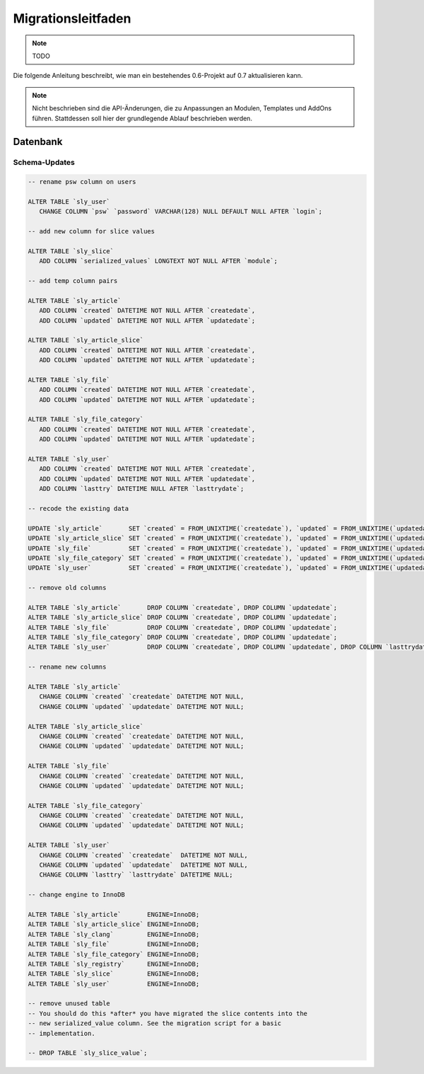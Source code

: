 Migrationsleitfaden
===================

.. note::

  TODO

Die folgende Anleitung beschreibt, wie man ein bestehendes 0.6-Projekt auf 0.7
aktualisieren kann.

.. note::

  Nicht beschrieben sind die API-Änderungen, die zu Anpassungen an Modulen,
  Templates und AddOns führen. Stattdessen soll hier der grundlegende Ablauf
  beschrieben werden.

Datenbank
---------

Schema-Updates
~~~~~~~~~~~~~~

.. sourcecode:: mysql

  -- rename psw column on users

  ALTER TABLE `sly_user`
     CHANGE COLUMN `psw` `password` VARCHAR(128) NULL DEFAULT NULL AFTER `login`;

  -- add new column for slice values

  ALTER TABLE `sly_slice`
     ADD COLUMN `serialized_values` LONGTEXT NOT NULL AFTER `module`;

  -- add temp column pairs

  ALTER TABLE `sly_article`
     ADD COLUMN `created` DATETIME NOT NULL AFTER `createdate`,
     ADD COLUMN `updated` DATETIME NOT NULL AFTER `updatedate`;

  ALTER TABLE `sly_article_slice`
     ADD COLUMN `created` DATETIME NOT NULL AFTER `createdate`,
     ADD COLUMN `updated` DATETIME NOT NULL AFTER `updatedate`;

  ALTER TABLE `sly_file`
     ADD COLUMN `created` DATETIME NOT NULL AFTER `createdate`,
     ADD COLUMN `updated` DATETIME NOT NULL AFTER `updatedate`;

  ALTER TABLE `sly_file_category`
     ADD COLUMN `created` DATETIME NOT NULL AFTER `createdate`,
     ADD COLUMN `updated` DATETIME NOT NULL AFTER `updatedate`;

  ALTER TABLE `sly_user`
     ADD COLUMN `created` DATETIME NOT NULL AFTER `createdate`,
     ADD COLUMN `updated` DATETIME NOT NULL AFTER `updatedate`,
     ADD COLUMN `lasttry` DATETIME NULL AFTER `lasttrydate`;

  -- recode the existing data

  UPDATE `sly_article`       SET `created` = FROM_UNIXTIME(`createdate`), `updated` = FROM_UNIXTIME(`updatedate`);
  UPDATE `sly_article_slice` SET `created` = FROM_UNIXTIME(`createdate`), `updated` = FROM_UNIXTIME(`updatedate`);
  UPDATE `sly_file`          SET `created` = FROM_UNIXTIME(`createdate`), `updated` = FROM_UNIXTIME(`updatedate`);
  UPDATE `sly_file_category` SET `created` = FROM_UNIXTIME(`createdate`), `updated` = FROM_UNIXTIME(`updatedate`);
  UPDATE `sly_user`          SET `created` = FROM_UNIXTIME(`createdate`), `updated` = FROM_UNIXTIME(`updatedate`), `lasttry` = FROM_UNIXTIME(`lasttrydate`);

  -- remove old columns

  ALTER TABLE `sly_article`       DROP COLUMN `createdate`, DROP COLUMN `updatedate`;
  ALTER TABLE `sly_article_slice` DROP COLUMN `createdate`, DROP COLUMN `updatedate`;
  ALTER TABLE `sly_file`          DROP COLUMN `createdate`, DROP COLUMN `updatedate`;
  ALTER TABLE `sly_file_category` DROP COLUMN `createdate`, DROP COLUMN `updatedate`;
  ALTER TABLE `sly_user`          DROP COLUMN `createdate`, DROP COLUMN `updatedate`, DROP COLUMN `lasttrydate`;

  -- rename new columns

  ALTER TABLE `sly_article`
     CHANGE COLUMN `created` `createdate` DATETIME NOT NULL,
     CHANGE COLUMN `updated` `updatedate` DATETIME NOT NULL;

  ALTER TABLE `sly_article_slice`
     CHANGE COLUMN `created` `createdate` DATETIME NOT NULL,
     CHANGE COLUMN `updated` `updatedate` DATETIME NOT NULL;

  ALTER TABLE `sly_file`
     CHANGE COLUMN `created` `createdate` DATETIME NOT NULL,
     CHANGE COLUMN `updated` `updatedate` DATETIME NOT NULL;

  ALTER TABLE `sly_file_category`
     CHANGE COLUMN `created` `createdate` DATETIME NOT NULL,
     CHANGE COLUMN `updated` `updatedate` DATETIME NOT NULL;

  ALTER TABLE `sly_user`
     CHANGE COLUMN `created` `createdate`  DATETIME NOT NULL,
     CHANGE COLUMN `updated` `updatedate`  DATETIME NOT NULL,
     CHANGE COLUMN `lasttry` `lasttrydate` DATETIME NULL;

  -- change engine to InnoDB

  ALTER TABLE `sly_article`       ENGINE=InnoDB;
  ALTER TABLE `sly_article_slice` ENGINE=InnoDB;
  ALTER TABLE `sly_clang`         ENGINE=InnoDB;
  ALTER TABLE `sly_file`          ENGINE=InnoDB;
  ALTER TABLE `sly_file_category` ENGINE=InnoDB;
  ALTER TABLE `sly_registry`      ENGINE=InnoDB;
  ALTER TABLE `sly_slice`         ENGINE=InnoDB;
  ALTER TABLE `sly_user`          ENGINE=InnoDB;

  -- remove unused table
  -- You should do this *after* you have migrated the slice contents into the
  -- new serialized_value column. See the migration script for a basic
  -- implementation.

  -- DROP TABLE `sly_slice_value`;
